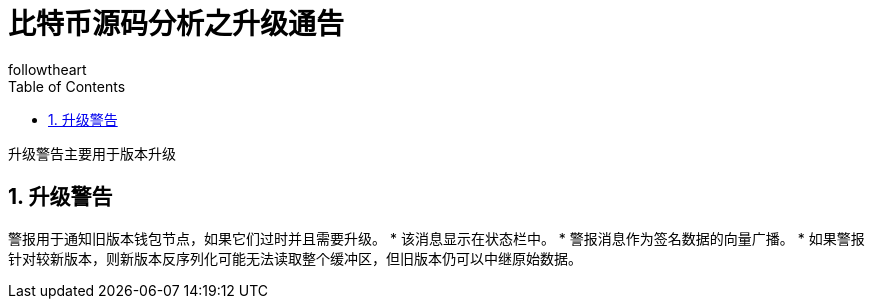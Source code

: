 = 比特币源码分析之升级通告
followtheart
:doctype: article
:encoding: utf-8
:lang: en
:toc: left
:numbered:

升级警告主要用于版本升级

## 升级警告

警报用于通知旧版本钱包节点，如果它们过时并且需要升级。
 * 该消息显示在状态栏中。
 * 警报消息作为签名数据的向量广播。
 * 如果警报针对较新版本，则新版本反序列化可能无法读取整个缓冲区，但旧版本仍可以中继原始数据。
